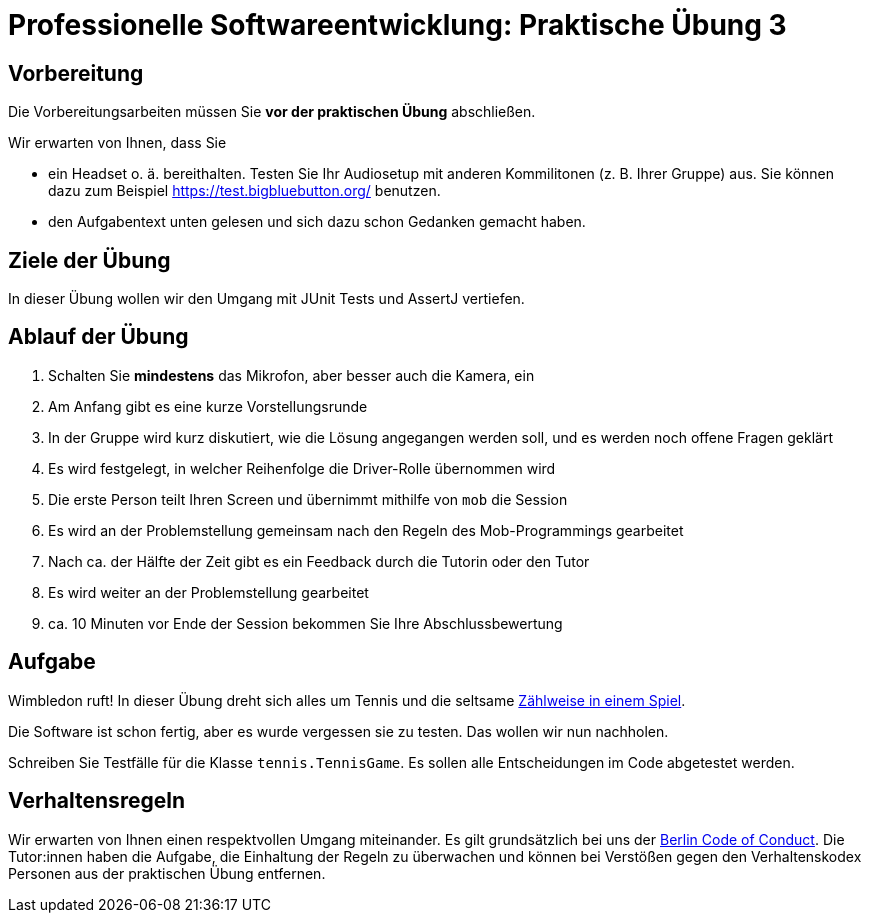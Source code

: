 = Professionelle Softwareentwicklung: Praktische Übung 3
:icons: font
:icon-set: fa
:source-highlighter: rouge
:experimental:

== Vorbereitung 

Die Vorbereitungsarbeiten müssen Sie *vor der praktischen Übung* abschließen. 

Wir erwarten von Ihnen, dass Sie 

* ein Headset o. ä. bereithalten. Testen Sie Ihr Audiosetup mit anderen Kommilitonen (z. B. Ihrer Gruppe) aus. Sie können dazu zum Beispiel https://test.bigbluebutton.org/ benutzen. 
* den Aufgabentext unten gelesen und sich dazu schon Gedanken gemacht haben. 

== Ziele der Übung

In dieser Übung wollen wir den Umgang mit JUnit Tests und AssertJ vertiefen. 

== Ablauf der Übung

. Schalten Sie *mindestens* das Mikrofon, aber besser auch die Kamera, ein 
. Am Anfang gibt es eine kurze Vorstellungsrunde 
. In der Gruppe wird kurz diskutiert, wie die Lösung angegangen werden soll, und es werden noch offene Fragen geklärt
. Es wird festgelegt, in welcher Reihenfolge die Driver-Rolle übernommen wird
. Die erste Person teilt Ihren Screen und übernimmt mithilfe von `mob` die Session
. Es wird an der Problemstellung gemeinsam nach den Regeln des Mob-Programmings gearbeitet
. Nach ca. der Hälfte der Zeit gibt es ein Feedback durch die Tutorin oder den Tutor
. Es wird weiter an der Problemstellung gearbeitet
. ca. 10 Minuten vor Ende der Session bekommen Sie Ihre Abschlussbewertung 

== Aufgabe 

Wimbledon ruft! In dieser Übung dreht sich alles um Tennis und die seltsame https://de.wikipedia.org/wiki/Tennis#Gliederung_und_Z%C3%A4hlweise[Zählweise in einem Spiel].

Die Software ist schon fertig, aber es wurde vergessen sie zu testen. Das wollen wir nun nachholen. 

Schreiben Sie Testfälle für die Klasse `tennis.TennisGame`. Es sollen alle Entscheidungen im Code abgetestet werden.


== Verhaltensregeln

Wir erwarten von Ihnen einen respektvollen Umgang miteinander. Es gilt grundsätzlich bei uns der https://berlincodeofconduct.org/de/[Berlin Code of Conduct]. Die Tutor:innen haben die Aufgabe, die Einhaltung der Regeln zu überwachen und können bei Verstößen gegen den Verhaltenskodex Personen aus der praktischen Übung entfernen.   
